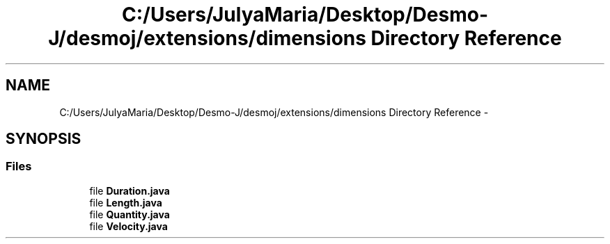 .TH "C:/Users/JulyaMaria/Desktop/Desmo-J/desmoj/extensions/dimensions Directory Reference" 3 "Wed Dec 4 2013" "Version 1.0" "Desmo-J" \" -*- nroff -*-
.ad l
.nh
.SH NAME
C:/Users/JulyaMaria/Desktop/Desmo-J/desmoj/extensions/dimensions Directory Reference \- 
.SH SYNOPSIS
.br
.PP
.SS "Files"

.in +1c
.ti -1c
.RI "file \fBDuration\&.java\fP"
.br
.ti -1c
.RI "file \fBLength\&.java\fP"
.br
.ti -1c
.RI "file \fBQuantity\&.java\fP"
.br
.ti -1c
.RI "file \fBVelocity\&.java\fP"
.br
.in -1c
